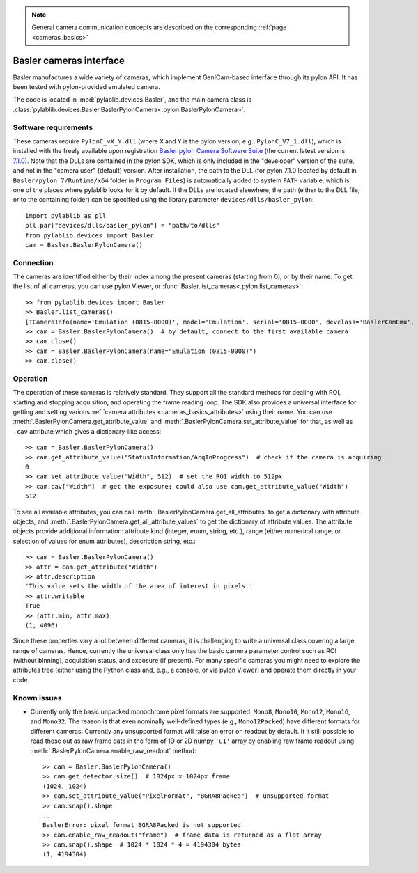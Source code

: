 .. _cameras_basler:

.. note::
    General camera communication concepts are described on the corresponding :ref:`page <cameras_basics>`

Basler cameras interface
===========================

Basler manufactures a wide variety of cameras, which implement GenICam-based interface through its pylon API. It has been tested with pylon-provided emulated camera.

The code is located in :mod:`pylablib.devices.Basler`, and the main camera class is :class:`pylablib.devices.Basler.BaslerPylonCamera<.pylon.BaslerPylonCamera>`.

Software requirements
----------------------

These cameras require ``PylonC_vX_Y.dll`` (where ``X`` and ``Y`` is the pylon version, e.g., ``PylonC_V7_1.dll``), which is installed with the freely available upon registration `Basler pylon Camera Software Suite <https://www.baslerweb.com/en/downloads/software-downloads/>`__ (the current latest version is `7.1.0 <https://www.baslerweb.com/en/downloads/software-downloads/software-pylon-7-1-0-windows/>`__). Note that the DLLs are contained in the pylon SDK, which is only included in the "developer" version of the suite, and not in the "camera user" (default) version. After installation, the path to the DLL (for pylon 7.1.0 located by default in ``Basler/pylon 7/Runtime/x64`` folder in ``Program Files``) is automatically added to system ``PATH`` variable, which is one of the places where pylablib looks for it by default. If the DLLs are located elsewhere, the path (either to the DLL file, or to the containing folder) can be specified using the library parameter ``devices/dlls/basler_pylon``::

    import pylablib as pll
    pll.par["devices/dlls/basler_pylon"] = "path/to/dlls"
    from pylablib.devices import Basler
    cam = Basler.BaslerPylonCamera()



Connection
----------------------

The cameras are identified either by their index among the present cameras (starting from 0), or by their name. To get the list of all cameras, you can use pylon Viewer, or :func:`Basler.list_cameras<.pylon.list_cameras>`::

    >> from pylablib.devices import Basler
    >> Basler.list_cameras()
    [TCameraInfo(name='Emulation (0815-0000)', model='Emulation', serial='0815-0000', devclass='BaslerCamEmu', devversion='', vendor='Basler', friendly_name='Basler Emulation (0815-0000)', user_name='', props={'DeviceFactory': 'CamEmu/BaslerCamEmu 7.1.0.19126', 'InterfaceID': 'DefaultInterface', 'TLType': 'CamEmu'})]
    >> cam = Basler.BaslerPylonCamera()  # by default, connect to the first available camera
    >> cam.close()
    >> cam = Basler.BaslerPylonCamera(name="Emulation (0815-0000)")
    >> cam.close()


Operation
------------------------

The operation of these cameras is relatively standard. They support all the standard methods for dealing with ROI, starting and stopping acquisition, and operating the frame reading loop. The SDK also provides a universal interface for getting and setting various :ref:`camera attributes <cameras_basics_attributes>` using their name. You can use :meth:`.BaslerPylonCamera.get_attribute_value` and :meth:`.BaslerPylonCamera.set_attribute_value` for that, as well as ``.cav`` attribute which gives a dictionary-like access::

    >> cam = Basler.BaslerPylonCamera()
    >> cam.get_attribute_value("StatusInformation/AcqInProgress")  # check if the camera is acquiring
    0
    >> cam.set_attribute_value("Width", 512)  # set the ROI width to 512px
    >> cam.cav["Width"]  # get the exposure; could also use cam.get_attribute_value("Width")
    512

To see all available attributes, you can call :meth:`.BaslerPylonCamera.get_all_attributes` to get a dictionary with attribute objects, and :meth:`.BaslerPylonCamera.get_all_attribute_values` to get the dictionary of attribute values. The attribute objects provide additional information: attribute kind (integer, enum, string, etc.), range (either numerical range, or selection of values for enum attributes), description string, etc.::

    >> cam = Basler.BaslerPylonCamera()
    >> attr = cam.get_attribute("Width")
    >> attr.description
    'This value sets the width of the area of interest in pixels.'
    >> attr.writable
    True
    >> (attr.min, attr.max)
    (1, 4096)

Since these properties vary a lot between different cameras, it is challenging to write a universal class covering a large range of cameras. Hence, currently the universal class only has the basic camera parameter control such as ROI (without binning), acquisition status, and exposure (if present). For many specific cameras you might need to explore the attributes tree (either using the Python class and, e.g., a console, or via pylon Viewer) and operate them directly in your code.


Known issues
--------------------

- Currently only the basic unpacked monochrome pixel formats are supported: ``Mono8``, ``Mono10``, ``Mono12``, ``Mono16``, and ``Mono32``. The reason is that even nominally well-defined types (e.g., ``Mono12Packed``) have different formats for different cameras. Currently any unsupported format will raise an error on readout by default. It it still possible to read these out as raw frame data in the form of 1D or 2D numpy ``'u1'`` array by enabling raw frame readout using :meth:`.BaslerPylonCamera.enable_raw_readout` method::

    >> cam = Basler.BaslerPylonCamera()
    >> cam.get_detector_size()  # 1024px x 1024px frame
    (1024, 1024)
    >> cam.set_attribute_value("PixelFormat", "BGRA8Packed")  # unsupported format
    >> cam.snap().shape
    ...
    BaslerError: pixel format BGRA8Packed is not supported
    >> cam.enable_raw_readout("frame")  # frame data is returned as a flat array
    >> cam.snap().shape  # 1024 * 1024 * 4 = 4194304 bytes
    (1, 4194304)